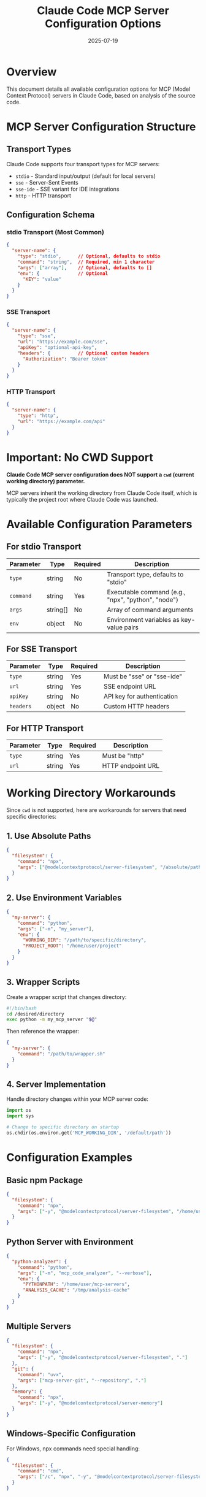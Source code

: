 #+TITLE: Claude Code MCP Server Configuration Options
#+DATE: 2025-07-19

* Overview

This document details all available configuration options for MCP (Model Context Protocol) servers in Claude Code, based on analysis of the source code.

* MCP Server Configuration Structure

** Transport Types

Claude Code supports four transport types for MCP servers:
- =stdio= - Standard input/output (default for local servers)
- =sse= - Server-Sent Events
- =sse-ide= - SSE variant for IDE integrations
- =http= - HTTP transport

** Configuration Schema

*** stdio Transport (Most Common)
#+begin_src json
{
  "server-name": {
    "type": "stdio",      // Optional, defaults to stdio
    "command": "string",  // Required, min 1 character
    "args": ["array"],    // Optional, defaults to []
    "env": {              // Optional
      "KEY": "value"
    }
  }
}
#+end_src

*** SSE Transport
#+begin_src json
{
  "server-name": {
    "type": "sse",
    "url": "https://example.com/sse",
    "apiKey": "optional-api-key",
    "headers": {          // Optional custom headers
      "Authorization": "Bearer token"
    }
  }
}
#+end_src

*** HTTP Transport
#+begin_src json
{
  "server-name": {
    "type": "http",
    "url": "https://example.com/api"
  }
}
#+end_src

* Important: No CWD Support

**Claude Code MCP server configuration does NOT support a =cwd= (current working directory) parameter.**

MCP servers inherit the working directory from Claude Code itself, which is typically the project root where Claude Code was launched.

* Available Configuration Parameters

** For stdio Transport

| Parameter | Type | Required | Description |
|-----------+------+----------+-------------|
| =type= | string | No | Transport type, defaults to "stdio" |
| =command= | string | Yes | Executable command (e.g., "npx", "python", "node") |
| =args= | string[] | No | Array of command arguments |
| =env= | object | No | Environment variables as key-value pairs |

** For SSE Transport

| Parameter | Type | Required | Description |
|-----------+------+----------+-------------|
| =type= | string | Yes | Must be "sse" or "sse-ide" |
| =url= | string | Yes | SSE endpoint URL |
| =apiKey= | string | No | API key for authentication |
| =headers= | object | No | Custom HTTP headers |

** For HTTP Transport

| Parameter | Type | Required | Description |
|-----------+------+----------+-------------|
| =type= | string | Yes | Must be "http" |
| =url= | string | Yes | HTTP endpoint URL |

* Working Directory Workarounds

Since =cwd= is not supported, here are workarounds for servers that need specific directories:

** 1. Use Absolute Paths
#+begin_src json
{
  "filesystem": {
    "command": "npx",
    "args": ["@modelcontextprotocol/server-filesystem", "/absolute/path/to/directory"]
  }
}
#+end_src

** 2. Use Environment Variables
#+begin_src json
{
  "my-server": {
    "command": "python",
    "args": ["-m", "my_server"],
    "env": {
      "WORKING_DIR": "/path/to/specific/directory",
      "PROJECT_ROOT": "/home/user/project"
    }
  }
}
#+end_src

** 3. Wrapper Scripts
Create a wrapper script that changes directory:
#+begin_src bash
#!/bin/bash
cd /desired/directory
exec python -m my_mcp_server "$@"
#+end_src

Then reference the wrapper:
#+begin_src json
{
  "my-server": {
    "command": "/path/to/wrapper.sh"
  }
}
#+end_src

** 4. Server Implementation
Handle directory changes within your MCP server code:
#+begin_src python
import os
import sys

# Change to specific directory on startup
os.chdir(os.environ.get('MCP_WORKING_DIR', '/default/path'))
#+end_src

* Configuration Examples

** Basic npm Package
#+begin_src json
{
  "filesystem": {
    "command": "npx",
    "args": ["-y", "@modelcontextprotocol/server-filesystem", "/home/user/documents"]
  }
}
#+end_src

** Python Server with Environment
#+begin_src json
{
  "python-analyzer": {
    "command": "python",
    "args": ["-m", "mcp_code_analyzer", "--verbose"],
    "env": {
      "PYTHONPATH": "/home/user/mcp-servers",
      "ANALYSIS_CACHE": "/tmp/analysis-cache"
    }
  }
}
#+end_src

** Multiple Servers
#+begin_src json
{
  "filesystem": {
    "command": "npx",
    "args": ["-y", "@modelcontextprotocol/server-filesystem", "."]
  },
  "git": {
    "command": "uvx",
    "args": ["mcp-server-git", "--repository", "."]
  },
  "memory": {
    "command": "npx",
    "args": ["-y", "@modelcontextprotocol/server-memory"]
  }
}
#+end_src

** Windows-Specific Configuration
For Windows, npx commands need special handling:
#+begin_src json
{
  "filesystem": {
    "command": "cmd",
    "args": ["/c", "npx", "-y", "@modelcontextprotocol/server-filesystem", "C:\\Users\\me\\Documents"]
  }
}
#+end_src

* Environment Variable Expansion

Claude Code supports environment variable expansion in MCP configurations:
- Variables can be referenced in args and env values
- Syntax depends on the implementation (typically =$VAR= or =${VAR}=)
- Missing variables may cause server startup failures

* Configuration File Locations

MCP servers can be configured in multiple locations:

1. **.mcp.json** (Project root)
   - Shared with team via version control
   - Project-wide server definitions

2. **User Settings** (~/.claude/settings.json)
   - Personal servers available in all projects
   - Not shared with team

3. **Local Settings** (.claude/settings.local.json)
   - Project-specific personal servers
   - Git-ignored by default

* Server Management Commands

| Command | Description |
|---------+-------------|
| =claude mcp list= | List all configured MCP servers |
| =claude mcp add= | Add a new MCP server |
| =claude mcp remove <name>= | Remove an MCP server |
| =claude mcp logs <name>= | View server logs |

* Validation and Error Handling

** Common Validation Errors
1. **Missing command**: "Missing required 'command' field"
2. **Invalid transport**: "Invalid transport type. Expected one of: stdio, sse, sse-ide, http"
3. **Windows npx**: "Windows requires 'cmd /c' wrapper to execute npx"
4. **Missing environment variables**: Server references undefined variables

** Server Startup
- Servers are started when Claude Code launches
- Failed servers show errors but don't prevent Claude Code from running
- Use =--mcp-debug= flag for detailed error messages

* Best Practices

1. **Use Descriptive Names**: Name servers based on their function
2. **Document Environment Variables**: Comment what each env var does
3. **Test Configurations**: Verify servers start correctly before committing
4. **Handle Paths Carefully**: Use absolute paths or environment variables
5. **Windows Compatibility**: Test configurations on Windows if sharing

* Limitations

1. **No CWD Parameter**: Cannot specify working directory per server
2. **No Restart Control**: Servers restart with Claude Code
3. **Limited Process Control**: No fine-grained process management
4. **Inherited Environment**: Servers inherit Claude Code's environment

* Future Considerations

Based on the current implementation, potential future enhancements could include:
- =cwd= parameter for stdio transport
- Server restart commands
- Health check configurations
- Resource limit controls

However, these are not currently available in the analyzed version.